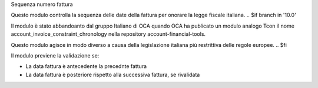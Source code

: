 Sequenza numero fattura

Questo modulo controlla la sequenza delle date della fattura per onorare la
legge fiscale italiana.
.. $if branch in '10.0'

Il modulo è stato abbandoanto dal gruppo Italiano di OCA quando OCA ha publicato un modulo analogo
Tcon il nome account_invoice_constraint_chronology nella repository account-financial-tools.

Questo modulo agisce in modo diverso a causa della legislazione italiana più restrittiva delle regole europee.
.. $fi

Il modulo previene la validazione se:

* La data fattura è antecedente la precednte fattura
* La data fattura è posteriore rispetto alla successiva fattura, se rivalidata

